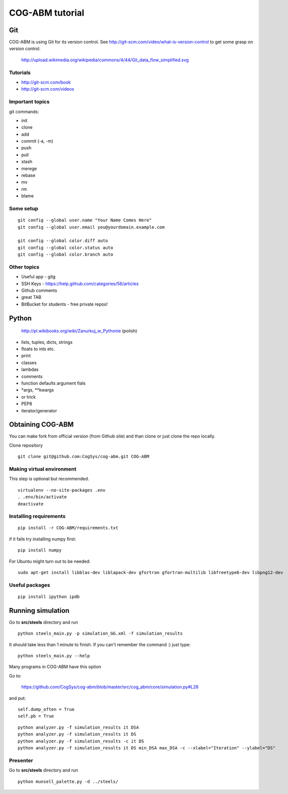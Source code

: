 COG-ABM tutorial
================

Git
---
COG-ABM is using Git for its version control.
See http://git-scm.com/video/what-is-version-control to get some grasp on version control.

  http://upload.wikimedia.org/wikipedia/commons/4/44/Git_data_flow_simplified.svg


Tutorials
~~~~~~~~~

- http://git-scm.com/book
- http://git-scm.com/videos


Important topics
~~~~~~~~~~~~~~~~

git commands:

- init
- clone
- add
- commit (-a, -m)
- push
- pull
- stash
- merege
- rebase
- mv
- rm
- blame


Some setup
~~~~~~~~~~

::

    git config --global user.name "Your Name Comes Here"
    git config --global user.email you@yourdomain.example.com

    git config --global color.diff auto
    git config --global color.status auto
    git config --global color.branch auto


Other topics
~~~~~~~~~~~~

- Useful app - gitg
- SSH Keys - https://help.github.com/categories/56/articles
- Github comments
- great TAB
- BitBucket for students - free private repos!


Python
------

  http://pl.wikibooks.org/wiki/Zanurkuj_w_Pythonie (polish)


- lists, tuples, dicts, strings
- floats to ints etc.
- print
- classes
- lambdas
- comments
- function defaults argument fials
- *args, **kwargs
- or trick
- PEP8
- iterator/generator


Obtaining COG-ABM
-----------------
You can make fork from official version (from Github site) and than clone or just clone the repo locally.

Clone repository

::

    git clone git@github.com:CogSys/cog-abm.git COG-ABM


Making virtual environment
~~~~~~~~~~~~~~~~~~~~~~~~~~
This step is optional but recommended.

::

    virtualenv --no-site-packages .env
    . .env/bin/activate
    deactivate


Installing requirements
~~~~~~~~~~~~~~~~~~~~~~~

::

    pip install -r COG-ABM/requirements.txt

if it fails try installing numpy first:

::

    pip install numpy


For Ubuntu might turn out to be needed:

::

    sudo apt-get install libblas-dev liblapack-dev gfortran gfortran-multilib libfreetype6-dev libpng12-dev


Useful packages
~~~~~~~~~~~~~~~

::

   pip install ipython ipdb


Running simulation
------------------

Go to **src/steels** directory and run

::

    python steels_main.py -p simulation_GG.xml -f simulation_results

It should take less than 1 minute to finish.
If you can't remember the command :) just type:

::

    python steels_main.py --help

Many programs in COG-ABM have this option

Go to:

  https://github.com/CogSys/cog-abm/blob/master/src/cog_abm/core/simulation.py#L28

and put:

::

        self.dump_often = True
        self.pb = True


::

    python analyzer.py -f simulation_results it DSA
    python analyzer.py -f simulation_results it DS
    python analyzer.py -f simulation_results -c it DS
    python analyzer.py -f simulation_results it DS min_DSA max_DSA -c --xlabel="Iteration" --ylabel="DS"


Presenter
~~~~~~~~~

Go to **src/steels** directory and run

::

    python munsell_palette.py -d ../steels/


